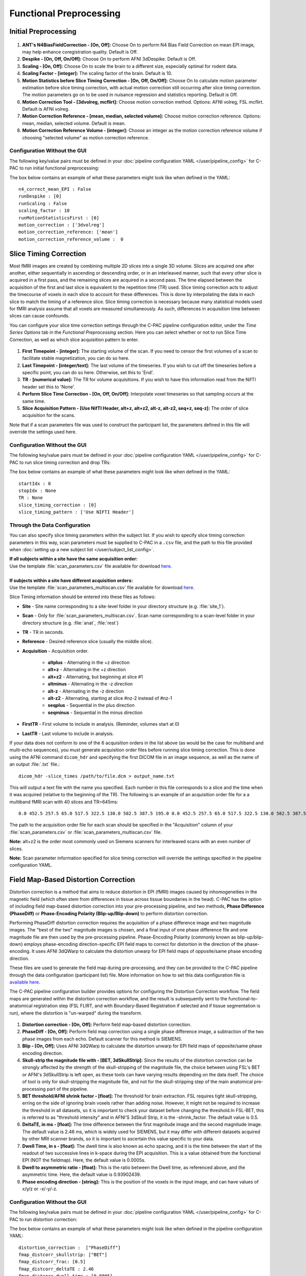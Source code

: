 Functional Preprocessing
-------------------------

.. raw:: html

    <div class="flowchart-container"><object data="../_static/flowcharts/functional.svg" type="image/svg+xml"></object></div>

Initial Preprocessing
^^^^^^^^^^^^^^^^^^^^^

.. figure:: /_images/func_init_options.png

#. **ANT's N4BiasFieldCorrection - [On, Off]:** Choose On to perform N4 Bias Field Correction on mean EPI image, may help enhance coregistration quality. Default is Off.
#. **Despike - [On, Off, On/Off]:** Choose On to perform AFNI 3dDespike. Default is Off.
#. **Scaling - [On, Off]:** Choose On to scale the brain to a different size, especially optimal for rodent data.
#. **Scaling Factor - [integer]:**  The scaling factor of the brain. Default is 10.
#. **Motion Statistics before Slice Timing Correction - [On, Off, On/Off]:** Choose On to calculate motion parameter estimation before slice timing correction, with actual motion correction still occurring after slice timing correction. The motion parameters go on to be used in nuisance regression and statistics reporting. Default is Off.
#. **Motion Correction Tool - [3dvolreg, mcflirt]:** Choose motion correction method. Options: AFNI volreg, FSL mcflirt. Default is AFNI volreg.
#. **Motion Correction Reference - [mean, median, selected volume]:** Choose motion correction reference. Options: mean, median, selected volume. Default is mean.
#. **Motion Correction Reference Volume - [integer]:** Choose an integer as the motion correction reference volume if choosing "selected volume" as motion correction reference.


Configuration Without the GUI
"""""""""""""""""""""""""""""
The following key/value pairs must be defined in your :doc:`pipeline configuration YAML </user/pipeline_config>` for C-PAC to run initial functional preprocessing:

.. csv-table::
    :header: "Key","Description","Potential Values"
    :widths: 5,30,15
    :file: ../_static/params/func_init_config.csv

The box below contains an example of what these parameters might look like when defined in the YAML::

    n4_correct_mean_EPI : False
    runDespike : [0]
    runScaling : False
    scaling_factor : 10
    runMotionStatisticsFirst : [0]
    motion_correction : ['3dvolreg']
    motion_correction_reference: ['mean']
    motion_correction_reference_volume :  0



Slice Timing Correction
^^^^^^^^^^^^^^^^^^^^^^^

Most fMRI images are created by combining multiple 2D slices into a single 3D volume. Slices are acquired one after another, either sequentially in ascending or descending order, or in an interleaved manner, such that every other slice is acquired in a first pass, and the remaining slices are acquired in a second pass. The time elapsed between the acquisition of the first and last slice is equivalent to the repetition time (TR) used. Slice timing correction acts to adjust the timecourse of voxels in each slice to account for these differences. This is done by interpolating the data in each slice to match the timing of a reference slice. Slice timing correction is necessary because many statistical models used for fMRI analysis assume that all voxels are measured simultaneously. As such, differences in acquisition time between slices can cause confounds.

You can configure your slice time correction settings through the C-PAC pipeline configuration editor, under the *Time Series Options* tab in the *Functional Preprocessing* section. Here you can select whether or not to run Slice Time Correction, as well as which slice acquisition pattern to enter.

.. figure:: /_images/ts_options.png

#. **First Timepoint - [integer]:** The starting volume of the scan.  If you need to censor the first volumes of a scan to facilitate stable magnetization, you can do so here.

#. **Last Timepoint - [integer/text]:** The last volume of the timeseries.  If you wish to cut off the timeseries before a specific point, you can do so here.  Otherwise, set this to 'End'.

#. **TR - [numerical value]:** The TR for volume acquisitions.  If you wish to have this information read from the NifTI header set this to 'None'.

#. **Perform Slice Time Correction - [On, Off, On/Off]:**  Interpolate voxel timeseries so that sampling occurs at the same time.

#. **Slice Acquisition Pattern - [Use NifTI Header, alt+z, alt+z2, alt-z, alt-z2, seq+z, seq-z]:** The order of slice acquisition for the scans.

Note that if a scan parameters file was used to construct the participant list, the parameters defined in this file will override the settings used here.

Configuration Without the GUI
"""""""""""""""""""""""""""""

The following key/value pairs must be defined in your :doc:`pipeline configuration YAML </user/pipeline_config>` for C-PAC to run slice timing correction and drop TRs:

.. csv-table::
    :header: "Key","Description","Potential Values"
    :widths: 5,30,15
    :file: ../_static/params/ts_config.csv

The box below contains an example of what these parameters might look like when defined in the YAML::

    startIdx : 0
    stopIdx : None
    TR : None
    slice_timing_correction : [0]
    slice_timing_pattern : ['Use NIFTI Header']

Through the Data Configuration
""""""""""""""""""""""""""""""

You can also specify slice timing parameters within the subject list.  If you wish to specify slice timing correction parameters in this way, scan parameters must be supplied to C-PAC in a ``.csv`` file, and the path to this file provided when :doc:`setting up a new subject list </user/subject_list_config>`.

.. line-block::
  **If all subjects within a site have the same acquisition order:**
  Use the template :file:`scan_parameters.csv` file available for download `here <https://raw.github.com/FCP-INDI/C-PAC/master/configs/scan_parameters.csv>`__.

  **If subjects within a site have different acquisition orders:**
  Use the template :file:`scan_parameters_multiscan.csv` file available for download `here <https://raw.github.com/FCP-INDI/C-PAC/master/configs/scan_parameters_multiscan.csv>`__.

Slice Timing information should be entered into these files as follows:

* **Site** - Site name corresponding to a site-level folder in your directory structure (e.g. :file:`site_1`).
* **Scan** - Only for :file:`scan_parameters_multiscan.csv`. Scan name corresponding to a scan-level folder in your directory structure (e.g. :file:`anat`, :file:`rest`)
* **TR** - TR in seconds.
* **Reference** - Desired reference slice (usually the middle slice).
* **Acquisition** - Acquisition order.

    * **altplus** - Alternating in the +z direction
    * **alt+z** - Alternating in the +z direction
    * **alt+z2** - Alternating, but beginning at slice #1
    * **altminus** - Alternating in the -z direction
    * **alt-z** - Alternating in the -z direction
    * **alt-z2** - Alternating, starting at slice #nz-2 instead of #nz-1
    * **seqplus** - Sequential in the plus direction
    * **seqminus** - Sequential in the minus direction

* **FirstTR** - First volume to include in analysis. (Reminder, volumes start at 0)
* **LastTR** - Last volume to include in analysis.

If your data does not conform to one of the 6 acquisition orders in the list above (as would be the case for multiband and multi-echo sequences), you must generate acquisition order files before running slice timing correction. This is done using the AFNI command ``dicom_hdr`` and specifying the first DICOM file in an image sequence, as well as the name of an output :file:`.txt` file.::

    dicom_hdr -slice_times /path/to/file.dcm > output_name.txt

This will output a text file with the name you specified. Each number in this file corresponds to a slice and the time when it was acquired (relative to the beginning of the TR). The following is an example of an acquisition order file for a a multiband fMRI scan with 40 slices and TR=645ms::

    0.0 452.5 257.5 65.0 517.5 322.5 130.0 582.5 387.5 195.0 0.0 452.5 257.5 65.0 517.5 322.5 130.0 582.5 387.5 195.0 0.0 452.5 257.5 65.0 517.5 322.5 130.0 582.5 387.5 195.0 0.0 452.5 257.5 65.0 517.5 322.5 130.0 582.5 387.5 195.0

The path to the acquisition order file for each scan should be specified in the "Acquisition" column of your :file:`scan_parameters.csv` or :file:`scan_parameters_multiscan.csv` file.

**Note:** alt+z2 is the order most commonly used on Siemens scanners for interleaved scans with an even number of slices.

**Note:** Scan parameter information specified for slice timing correction will override the settings specified in the pipeline configuration YAML.

Field Map-Based Distortion Correction
^^^^^^^^^^^^^^^^^^^^^^^^^^^^^^^^^^^^^
Distortion correction is a method that aims to reduce distortion in EPI (fMRI) images caused by inhomogeneities in the magnetic field (which often stem from differences in tissue across tissue boundaries in the head). C-PAC has the option of including field map-based distortion correction into your pre-processing pipeline, and two methods, **Phase Difference (PhaseDiff)** or **Phase-Encoding Polarity (Blip-up/Blip-down)** to perform distortion correction.

Performing PhaseDiff distortion correction requires the acquisition of a phase difference image and two magnitude images. The "best of the two" magnitude images is chosen, and a final input of one phase difference file and one magnitude file are then used by the pre-processing pipeline.
Phase-Encoding Polarity (commonly known as blip-up/blip-down) employs phase-encoding direction-specific EPI field maps to correct for distortion in the direction of the phase-encoding. It uses AFNI 3dQWarp to calculate the distortion unwarp for EPI field maps of opposite/same phase encoding direction.

These files are used to generate the field map during pre-processing, and they can be provided to the C-PAC pipeline through the data configuration (participant list) file. More information on how to set this data configuration file is `available here <http://fcp-indi.github.io/docs/user/subject_list_config.html>`__.

The C-PAC pipeline configuration builder provides options for configuring the Distortion Correction workflow. The field maps are generated within the distortion correction workflow, and the result is subsequently sent to the functional-to-anatomical registration step (FSL FLIRT, and with Boundary-Based Registration if selected and if tissue segmentation is run), where the distortion is "un-warped" during the transform.

.. figure:: /_images/fmap_dist_corr.png

#. **Distortion correction - [On, Off]:** Perform field map-based distortion correction.

#. **PhaseDiff - [On, Off]:** Perform field map correction using a single phase difference image, a subtraction of the two phase images from each echo. Default scanner for this method is SIEMENS.

#. **Blip - [On, Off]:** Uses AFNI 3dQWarp to calculate the distortion unwarp for EPI field maps of opposite/same phase encoding direction.

#. **Skull-strip the magnitude file with - [BET, 3dSkullStrip]:** Since the results of the distortion correction can be strongly affected by the strength of the skull-stripping of the magnitude file, the choice between using FSL's BET or AFNI's 3dSkullStrip is left open, as these tools can have varying results depending on the data itself. The choice of tool is only for skull-stripping the magnitude file, and not for the skull-stripping step of the main anatomical pre-processing part of the pipeline.

#. **BET threshold/AFNI shrink factor - [float]:** The threshold for brain extraction. FSL requires tight skull-stripping, erring on the side of ignoring brain voxels rather than adding noise. However, it might not be required to increase the threshold in all datasets, so it is important to check your dataset before changing the threshold.In FSL-BET, this is referred to as "threshold intensity” and in AFNI'S 3dSkull Strip, it is the -shrink_factor. The default value is 0.5.

#. **DeltaTE, in ms - [float]:** The time difference between the first magnitude image and the second magnitude image. The default value is 2.46 ms, which is widely used for SIEMENS, but it may differ with different datasets acquired by other MRI scanner brands, so it is important to ascertain this value specific to your data.

#. **Dwell Time, in s - [float]:** The dwell time is also known as echo spacing, and it is the time between the start of the readout of two successive lines in k-space during the EPI acquisition. This is a value obtained from the functional EPI (NOT the fieldmap). Here, the default value is 0.0005s.

#. **Dwell to asymmetric ratio - [float]:** This is the ratio between the Dwell time, as referenced above, and the asymmetric time. Here, the default value is 0.93902439.

#. **Phase encoding direction - [string]:** This is the position of the voxels in the input image, and can have values of x/y/z or -x/-y/-z.

Configuration Without the GUI
"""""""""""""""""""""""""""""

The following key/value pairs must be defined in your :doc:`pipeline configuration YAML </user/pipeline_config>` for C-PAC to run distortion correction:

.. csv-table::
    :header: "Key","Description","Potential Values"
    :widths: 5,30,15
    :file: ../_static/params/fmap_distcorr_config.csv

The box below contains an example of what these parameters might look like when defined in the pipeline configuration YAML::

    distortion_correction :  ["PhaseDiff"]
    fmap_distcorr_skullstrip: ["BET"]
    fmap_distcorr_frac: [0.5]
    fmap_distcorr_deltaTE : 2.46
    fmap_distcorr_dwell_time : [0.0005]
    fmap_distcorr_dwell_asym_ratio : [0.93902439]
    fmap_distcorr_pedir: -y

Functional to Anatomical Registration
^^^^^^^^^^^^^^^^^^^^^^^^^^^^^^^^^^^^^
.. figure:: /_images/func_to_anat_reg.png

#. **Run Functional-to-Anatomical Registration - [On, Off]:** Register the functional timeseries and functional mean images to the T1 anatomical images.

#. **Using BB Register - [On, Off, On/Off]:** Use Boundary-Based Registration in the functional-to-anatomical registration process. This uses the anatomical segmentation outputs to improve the co-registration of functional images to the anatomical. However, this may not be the best option if your anatomical images feature low contrast, resulting in segmentation which may not be of high quality.

#. **Boundary Based Registration Scheduler - [path]:** Standard FSL 5.0 Scheduler used for Boundary Based Registration. It is not necessary to change this path unless you intend to use non-standard MNI registration.

#. **Use as Functional-to-Anatomical Registration Input - [Mean Functional, Selected Functional Volume]:** Choose whether to use the mean of the functional/EPI as the input to functional-to-anatomical registration or one of the volumes from the functional 4D timeseries that you choose.

#. **Functional Volume to Use as Input (Selected Functional Volume only) - [integer]:** Only for when 'Use as Functional-to-Anatomical Registration Input' is set to 'Selected Functional Volume'. Input the index of which volume from the functional 4D timeseries input file you wish to use as the input for functional-to-anatomical registration.

#. **BB Registration White Matter Source - [FSL: FAST, FreeSurfer: recon-all]:** Choose whether to use the `FSL(FAST) <https://fsl.fmrib.ox.ac.uk/fsl/fslwiki/FAST>`_ generated White Matter as the Boundary-Based Registration White Matter Source or `FreeSurfer(recon-all) <https://surfer.nmr.mgh.harvard.edu/fswiki/recon-all>`_ generated White Matter.

#. **Functional Masking - [AFNI, FSL, FSL_AFNI, Anatomical_Refined]:** Choose which tool to be used in functional masking - AFNI (3dAutoMask), FSL (BET), FSL_AFNI (BET+3dAutoMask) or Anatomical_Refined (generate functional mask by registering anatomical mask to functional space). Default is AFNI.

Configuring FSL BET options:
""""""""""""""""""""""""""""

**Note:** These options are pre-set for FSL BET's default values. These do not need to be modified unless you are looking to optimize the results of skull-stripping for your particular dataset.

.. figure:: /_images/func_masking_fsl.png

#. **Threshold - [0.3]:** Set the threshold value controlling the brain vs non-brain voxels. Default is 0.3

#. **Radius - [0]:** Integer value of head radius. Default is 0.

#. **Vertical gradient - [0]:** Vertical gradient un fractional intensity threshold. Within the range of (-1,1).

#. **Func_mean - [Off,On]:** Apply to 4D FMRI data, if bold_bet_functional_mean_boolean : Off. Mutually exclusive with functional,reduce_bias,robust,padding,remove_eyes,surfaces. Default is Off.

#. **Apply Threshold - [Off,On]:** Apply thresholding to segmented brain image and mask. Default is Off.

#. **Mask - [Off, On]:** Mask created along with skull stripping. Default option is Off.

#. **Mesh - [Off, On]:** Mesh created along with skull stripping. Default is Off.

#. **Skull - [Off,On]:** Create a Skull Image. Default is Off.

#. **Surfaces - [Off, On]:** Get additional skull and scalp surfaces by running bet2 and betsurf. This is mutually exclusive with reduce bias, robust, padding, remove_eyes.

#. **Surfaces Outline - [Off, On]:** Create a surface outline image, Default is Off.

#. **Padding - [Off, On]:** Add padding to the end of the image, improving BET. Mutually exclusive functional, reduce_bias, robust, padding, remove_eyes, surfaces.

#. **Reduce bias - [Off, On]:** Reduce bias and cleanup neck. Mutually exclusive with functional, reduce_bias, robust, padding, remove_eyes, surfaces.

#. **Remove eyes - [Off,On]:** Eyes and optic nerve cleanup. Mutually exclusive with functional, reduce_bias, robust, padding, remove_eyes, surfaces.

#. **Robust brain center - [Off, On]:** Robust brain center estimation. Mutually exclusive with functional, reduce_bias, robust, padding, remove_eyes, surfaces.


Configuration Without the GUI
"""""""""""""""""""""""""""""

The following key/value pairs must be defined in your :doc:`pipeline configuration YAML </user/pipeline_config>` for C-PAC to run functional to anatomical registration:

.. csv-table::
    :header: "Key","Description","Potential Values"
    :widths: 5,30,15
    :file: ../_static/params/fta_config.csv

The box below contains an example of what these parameters might look like when defined in the YAML::

    runRegisterFuncToAnat : [1]
    runBBReg : [1]
    boundaryBasedRegistrationSchedule : /usr/share/fsl/5.0/etc/flirtsch/bbr.sch
    func_reg_input :  ['Mean Functional']
    func_reg_input_volume :  0
    BBR_WM_source : ['FSL']
    functionalMasking: ['AFNI']

Functional to Template Registration
^^^^^^^^^^^^^^^^^^^^^^^^^^^^^^^^^^^
.. figure:: /_images/func_to_template_reg.png

#. **Run Functional to Template Registration - [On, Off]:** Register functional images to a standard MNI152 template or EPI template. This option must be enabled if you wish to calculate any derivatives.

#. **Functional Resolution - [1 An integer indicating three same dimensions (e.g., 1mm, 2mm, 3mm, 4mm); 2 A float number indicating three same dimensions (e.g., 3.5mm etc.); 3 Three numbers connected by 'x' indicating three different dimensions (e.g., 2.67mmx2.67mmx3mm etc.)]:** The resolution (in mm) to which the preprocessed, registered functional timeseries outputs are written into. **Note that selecting a 1 mm or 2 mm resolution might substantially increase your RAM needs- these resolutions should be selected with caution. For most cases, 3 mm or 4 mm resolutions are suggested. Float numbers and three different dimensions are supported.**

#. **Derivative Resolution - [1 An integer indicating three same dimensions (e.g., 1mm, 2mm, 3mm, 4mm); 2 A float number indicating three same dimensions (e.g., 3.5mm etc.); 3 Three numbers connected by 'x' indicating three different dimensions (e.g., 2.67mmx2.67mmx3mm etc.)]:** The resolution (in mm) to which functional images are transformed during registration.  Note that selecting a 1 mm or 2 mm resolution will substantially increase your RAM needs.  For most cases, 3 mm or 4 mm resolutions are suggested.

#. **Standard Identity Matrix - [path]:** Matrix containing all 1's. Used as an identity matrix during registration. It is not necessary to change this path unless you intend to use non-standard MNI registration.

#. **T1 Template Registration - [On, Off]:** Register functional images to a standard MNI152 template.

#. **Standard Brain only Template (functional resolution) - [path]:** Standard FSL Skull Stripped Template. Used as a reference image for functional registration.

#. **Standard Template with Skull (functional resolution) - [path]:** Standard FSL Anatomical Brain Image with skull.

#. **EPI Template Registration - [On, Off]:** Register functional images to a standard EPI template.

#. **Standard Brain Template - [path]:** Used as a reference image for functional EPI registration.

#. **ANTs Registration Parameters :** Clicking on the setting icon will bring up a dialog where you can set 'antsRegistration' parameters.

Configuration Without the GUI
"""""""""""""""""""""""""""""

The following key/value pairs must be defined in your :doc:`pipeline configuration YAML </user/pipeline_config>` for C-PAC to run functional to anatomical registration:

.. csv-table::
    :header: "Key","Description","Potential Values"
    :widths: 5,30,15
    :file: ../_static/params/ftm_config.csv

The box below contains an example of what these parameters might look like when defined in the YAML::

    runRegisterFuncToTemplate :  ['T1_template']
    resolution_for_func : 2mm
    resolution_for_func_derivative : 2mm
    template_brain_only_for_anat : /usr/share/fsl/5.0/data/standard/MNI152_T1_${resolution_for_anat}_brain.nii.gz
    template_skull_for_anat : /usr/share/fsl/5.0/data/standard/MNI152_T1_${resolution_for_anat}.nii.gz
    identityMatrix : /usr/share/fsl/5.0/etc/flirtsch/ident.mat
    template_epi : s3://fcp-indi/resources/cpac/resources/epi_hbn.nii.gz
    ANTs_para_EPI_registration:
        - collapse-output-transforms: 0
        - dimensionality: 3
        - initial-moving-transform : 
            initializationFeature: 0       
        - transforms:
            - Rigid: 
                gradientStep : 0.1
                metric : 
                    type : MI     
                    metricWeight: 1
                    numberOfBins : 32
                    samplingStrategy : Regular
                    samplingPercentage : 0.25
                convergence: 
                    iteration : 1000x500x250x100
                    convergenceThreshold : 1e-08
                    convergenceWindowSize : 10
                smoothing-sigmas : 3.0x2.0x1.0x0.0
                shrink-factors : 8x4x2x1
                use-histogram-matching : True
            - Affine: 
                gradientStep : 0.1
                metric : 
                    type : MI       
                    metricWeight: 1
                    numberOfBins : 32
                    samplingStrategy : Regular
                    samplingPercentage : 0.25        
                convergence: 
                    iteration : 1000x500x250x100
                    convergenceThreshold : 1e-08
                    convergenceWindowSize : 10
                smoothing-sigmas : 3.0x2.0x1.0x0.0
                shrink-factors : 8x4x2x1
                use-histogram-matching : True
            - SyN: 
                gradientStep : 0.1
                updateFieldVarianceInVoxelSpace : 3.0
                totalFieldVarianceInVoxelSpace : 0.0
                metric: 
                    type : CC
                    metricWeight: 1
                    radius : 4
                convergence: 
                    iteration : 100x100x70x20
                    convergenceThreshold : 1e-09
                    convergenceWindowSize : 15
                smoothing-sigmas : 3.0x2.0x1.0x0.0
                shrink-factors : 6x4x2x1
                use-histogram-matching : True
                winsorize-image-intensities :
                    lowerQuantile : 0.01
                    upperQuantile : 0.99    

